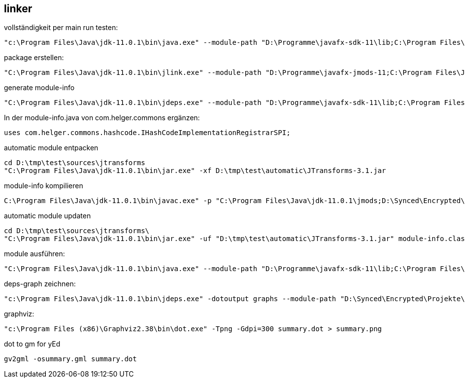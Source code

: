 == linker ==

vollständigkeit per main run testen:

[source, dos]
----
"c:\Program Files\Java\jdk-11.0.1\bin\java.exe" --module-path "D:\Programme\javafx-sdk-11\lib;C:\Program Files\Java\jdk-11.0.1\jmods;D:\Synced\Encrypted\Projekte\tabscribe\linker\modules;D:\Synced\Encrypted\Projekte\tabscribe\linker\migrated;D:\Synced\Encrypted\Projekte\tabscribe\linker\automatic"  -m kim.kohlhaas.sone.tabscribe/kim.kohlhaas.sone.tabscribe.javafx.Main
----


package erstellen:

[source, dos]
----
"C:\Program Files\Java\jdk-11.0.1\bin\jlink.exe" --module-path "D:\Programme\javafx-jmods-11;C:\Program Files\Java\jdk-11.0.1\jmods;D:\Synced\Encrypted\Projekte\tabscribe\linker\modules;D:\Synced\Encrypted\Projekte\tabscribe\linker\automatic;D:\Synced\Encrypted\Projekte\tabscribe\linker\migrated" --add-modules kim.kohlhaas.sone.tabscribe --launcher tabscribe=kim.kohlhaas.sone.tabscribe/kim.kohlhaas.sone.tabscribe.javafx.Main --output="D:\Synced\Encrypted\Projekte\tabscribe\linker\exec"
----

generate module-info

[source, dos]
----
"C:\Program Files\Java\jdk-11.0.1\bin\jdeps.exe" --module-path "D:\Programme\javafx-sdk-11\lib;C:\Program Files\Java\jdk-11.0.1\jmods;D:\tmp\test\modules;D:\tmp\test\automatic;D:\tmp\test\migrated" --generate-module-info "D:\tmp\test\deps" "D:\tmp\test\automatic"
----

In der module-info.java von com.helger.commons ergänzen: 

[source, java]
----
uses com.helger.commons.hashcode.IHashCodeImplementationRegistrarSPI;
----



automatic module entpacken

[source, dos]
----
cd D:\tmp\test\sources\jtransforms
"C:\Program Files\Java\jdk-11.0.1\bin\jar.exe" -xf D:\tmp\test\automatic\JTransforms-3.1.jar
----

module-info kompilieren

[source, dos]
----
C:\Program Files\Java\jdk-11.0.1\bin\javac.exe" -p "C:\Program Files\Java\jdk-11.0.1\jmods;D:\Synced\Encrypted\Projekte\tabscribe\linker\automatic;D:\Synced\Encrypted\Projekte\tabscribe\linker\modules;D:\Synced\Encrypted\Projekte\tabscribe\linker\migrated" -d "D:\Synced\Encrypted\Projekte\tabscribe\linker\sources\phcommons" "D:\Synced\Encrypted\Projekte\tabscribe\linker\deps\com.helger.commons\module-info.java"
----

automatic module updaten

[source, dos]
----
cd D:\tmp\test\sources\jtransforms\
"C:\Program Files\Java\jdk-11.0.1\bin\jar.exe" -uf "D:\tmp\test\automatic\JTransforms-3.1.jar" module-info.class
----

module ausführen:
[source, dos]
----
"C:\Program Files\Java\jdk-11.0.1\bin\java.exe" --module-path "D:\Programme\javafx-sdk-11\lib;C:\Program Files\Java\jdk-11.0.1\jmods;D:\Synced\Encrypted\Projekte\tabscribe\linker\modules;D:\Synced\Encrypted\Projekte\tabscribe\linker\automatic;D:\Synced\Encrypted\Projekte\tabscribe\linker\migrated"  -m kim.kohlhaas.sone.tabscribe/kim.kohlhaas.sone.tabscribe.javafx.Main
----

deps-graph zeichnen:
[source, dos]
----
"c:\Program Files\Java\jdk-11.0.1\bin\jdeps.exe" -dotoutput graphs --module-path "D:\Synced\Encrypted\Projekte\tabscribe\linker\repo;C:\Program Files\Java\jdk-11.0.1\jmods;D:\Synced\Encrypted\Projekte\tabscribe\linker\modules;D:\Synced\Encrypted\Projekte\tabscribe\linker\migrated"  modules\sone-tabscribe-0.3.0-SNAPSHOT.jar
----

graphviz:
[source, dos]
----
"c:\Program Files (x86)\Graphviz2.38\bin\dot.exe" -Tpng -Gdpi=300 summary.dot > summary.png
----

dot to gm for yEd
[source, dos]
----
gv2gml -osummary.gml summary.dot
----
